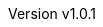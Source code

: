 :keywords: ai, hls, tensorflow, verilog, asic, fpga, asip
:description: Template-based, layer-oriented high level synthesis
:revnumber: v1.0.1
:doctype: book
:sectnums:
:stem:
:reproducible:
:listing-caption: Listing
:toclevels: 3
:title-logo-image: tinyHLS.png[pdfwidth=6.25in,align=center]
